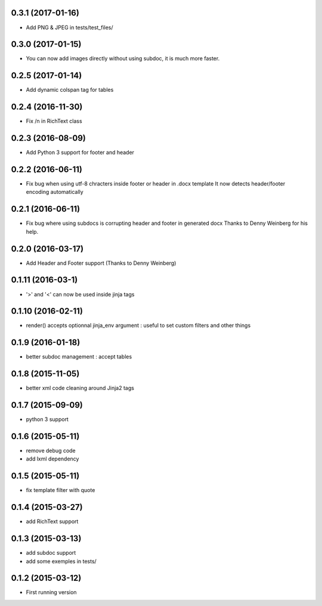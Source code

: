 0.3.1 (2017-01-16)
------------------
- Add PNG & JPEG in tests/test_files/

0.3.0 (2017-01-15)
------------------
- You can now add images directly without using subdoc, it is much more faster.

0.2.5 (2017-01-14)
------------------
- Add dynamic colspan tag for tables

0.2.4 (2016-11-30)
------------------
- Fix /n in RichText class

0.2.3 (2016-08-09)
------------------
- Add Python 3 support for footer and header

0.2.2 (2016-06-11)
------------------
- Fix bug when using utf-8 chracters inside footer or header in .docx template
  It now detects header/footer encoding automatically

0.2.1 (2016-06-11)
------------------
- Fix bug where using subdocs is corrupting header and footer in generated docx
  Thanks to Denny Weinberg for his help.

0.2.0 (2016-03-17)
------------------
- Add Header and Footer support (Thanks to Denny Weinberg)

0.1.11 (2016-03-1)
------------------
- '>' and '<' can now be used inside jinja tags

0.1.10 (2016-02-11)
-------------------
- render() accepts optionnal jinja_env argument :
  useful to set custom filters and other things

0.1.9 (2016-01-18)
------------------
- better subdoc management : accept tables

0.1.8 (2015-11-05)
------------------
- better xml code cleaning around Jinja2 tags

0.1.7 (2015-09-09)
------------------
- python 3 support

0.1.6 (2015-05-11)
------------------
- remove debug code
- add lxml dependency

0.1.5 (2015-05-11)
------------------
- fix template filter with quote

0.1.4 (2015-03-27)
------------------
- add RichText support

0.1.3 (2015-03-13)
------------------
- add subdoc support
- add some exemples in tests/

0.1.2 (2015-03-12)
------------------
- First running version
